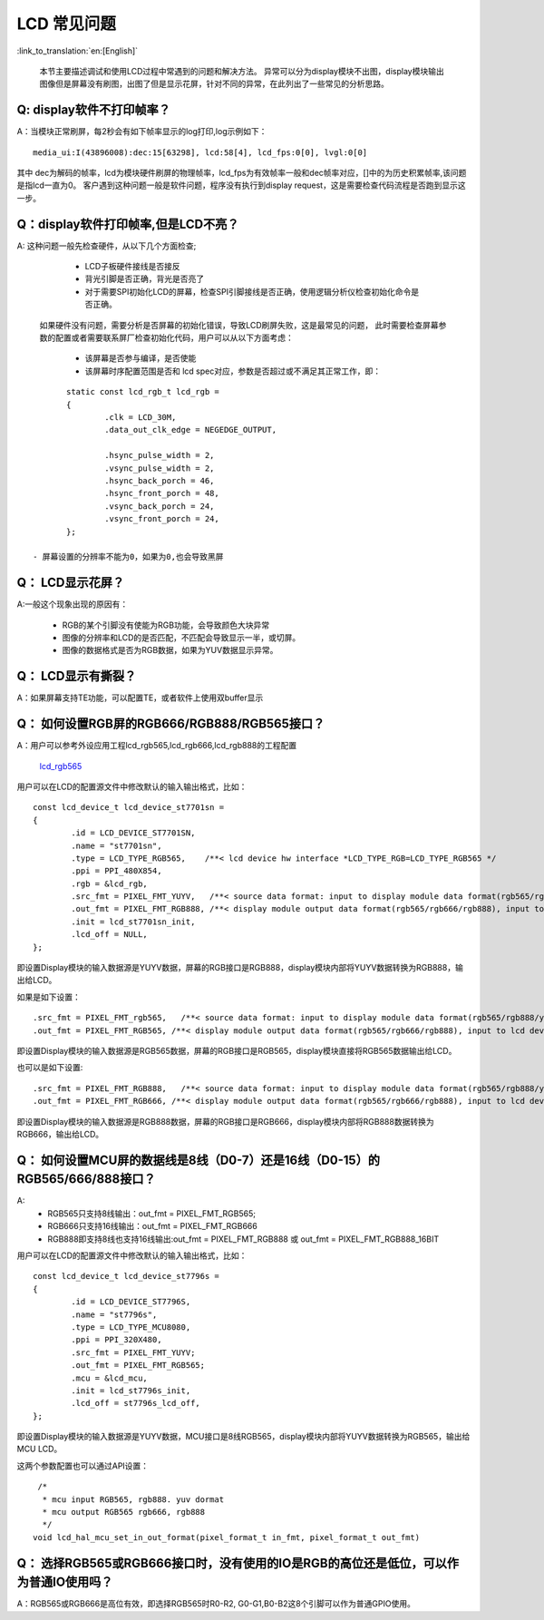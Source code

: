 LCD 常见问题
=================================


:link_to_translation:`en:[English]`


	本节主要描述调试和使用LCD过程中常遇到的问题和解决方法。
	异常可以分为display模块不出图，display模块输出图像但是屏幕没有刷图，出图了但是显示花屏，针对不同的异常，在此列出了一些常见的分析思路。

Q: display软件不打印帧率？
------------------------------------------

A：当模块正常刷屏，每2秒会有如下帧率显示的log打印,log示例如下：

::

	media_ui:I(43896008):dec:15[63298], lcd:58[4], lcd_fps:0[0], lvgl:0[0]

其中 dec为解码的帧率，lcd为模块硬件刷屏的物理帧率，lcd_fps为有效帧率一般和dec帧率对应，[]中的为历史积累帧率,该问题是指lcd一直为0。
客户遇到这种问题一般是软件问题，程序没有执行到display request，这是需要检查代码流程是否跑到显示这一步。



Q：display软件打印帧率,但是LCD不亮？
--------------------------------------------

A: 这种问题一般先检查硬件，从以下几个方面检查;

	 - LCD子板硬件接线是否接反
	 - 背光引脚是否正确，背光是否亮了
	 - 对于需要SPI初始化LCD的屏幕，检查SPI引脚接线是否正确，使用逻辑分析仪检查初始化命令是否正确。

	如果硬件没有问题，需要分析是否屏幕的初始化错误，导致LCD刷屏失败，这是最常见的问题，
	此时需要检查屏幕参数的配置或者需要联系屏厂检查初始化代码，用户可以从以下方面考虑：

	 - 该屏幕是否参与编译，是否使能
	 - 该屏幕时序配置范围是否和 lcd spec对应，参数是否超过或不满足其正常工作，即：

::

	static const lcd_rgb_t lcd_rgb =
	{
		.clk = LCD_30M,
		.data_out_clk_edge = NEGEDGE_OUTPUT,

		.hsync_pulse_width = 2,
		.vsync_pulse_width = 2,
		.hsync_back_porch = 46,
		.hsync_front_porch = 48,
		.vsync_back_porch = 24,
		.vsync_front_porch = 24,
	};

 - 屏幕设置的分辨率不能为0，如果为0,也会导致黑屏

Q： LCD显示花屏？
------------------------------------------

A:一般这个现象出现的原因有：

	 - RGB的某个引脚没有使能为RGB功能，会导致颜色大块异常
	 - 图像的分辨率和LCD的是否匹配，不匹配会导致显示一半，或切屏。
	 - 图像的数据格式是否为RGB数据，如果为YUV数据显示异常。


Q： LCD显示有撕裂？
----------------------------------------

A：如果屏幕支持TE功能，可以配置TE，或者软件上使用双buffer显示


Q： 如何设置RGB屏的RGB666/RGB888/RGB565接口？
----------------------------------------------

A：用户可以参考外设应用工程lcd_rgb565,lcd_rgb666,lcd_rgb888的工程配置

 `lcd_rgb565 <../../projects/peripheral/lcd_rgb565/index.html>`_ 

用户可以在LCD的配置源文件中修改默认的输入输出格式，比如：

::
	
	const lcd_device_t lcd_device_st7701sn =
	{
		.id = LCD_DEVICE_ST7701SN,
		.name = "st7701sn",
		.type = LCD_TYPE_RGB565,    /**< lcd device hw interface *LCD_TYPE_RGB=LCD_TYPE_RGB565 */
		.ppi = PPI_480X854,
		.rgb = &lcd_rgb,
		.src_fmt = PIXEL_FMT_YUYV,   /**< source data format: input to display module data format(rgb565/rgb888/yuv)*/
		.out_fmt = PIXEL_FMT_RGB888, /**< display module output data format(rgb565/rgb666/rgb888), input to lcd device,*/
		.init = lcd_st7701sn_init,
		.lcd_off = NULL,
	};

即设置Display模块的输入数据源是YUYV数据，屏幕的RGB接口是RGB888，display模块内部将YUYV数据转换为RGB888，输出给LCD。


如果是如下设置：

::
	
	.src_fmt = PIXEL_FMT_rgb565,   /**< source data format: input to display module data format(rgb565/rgb888/yuv)*/
	.out_fmt = PIXEL_FMT_RGB565, /**< display module output data format(rgb565/rgb666/rgb888), input to lcd device,*/

即设置Display模块的输入数据源是RGB565数据，屏幕的RGB接口是RGB565，display模块直接将RGB565数据输出给LCD。

也可以是如下设置:

::
	
	.src_fmt = PIXEL_FMT_RGB888,   /**< source data format: input to display module data format(rgb565/rgb888/yuv)*/
	.out_fmt = PIXEL_FMT_RGB666, /**< display module output data format(rgb565/rgb666/rgb888), input to lcd device,*/

即设置Display模块的输入数据源是RGB888数据，屏幕的RGB接口是RGB666，display模块内部将RGB888数据转换为RGB666，输出给LCD。



Q： 如何设置MCU屏的数据线是8线（D0-7）还是16线（D0-15）的RGB565/666/888接口？
-----------------------------------------------------------------------------

A:
	 - RGB565只支持8线输出：out_fmt = PIXEL_FMT_RGB565;
	 - RGB666只支持16线输出：out_fmt = PIXEL_FMT_RGB666
	 - RGB888即支持8线也支持16线输出:out_fmt = PIXEL_FMT_RGB888 或 out_fmt = PIXEL_FMT_RGB888_16BIT


用户可以在LCD的配置源文件中修改默认的输入输出格式，比如：

::
	
	const lcd_device_t lcd_device_st7796s =
	{
		.id = LCD_DEVICE_ST7796S,
		.name = "st7796s",
		.type = LCD_TYPE_MCU8080,
		.ppi = PPI_320X480,
		.src_fmt = PIXEL_FMT_YUYV;
		.out_fmt = PIXEL_FMT_RGB565;
		.mcu = &lcd_mcu,
		.init = lcd_st7796s_init,
		.lcd_off = st7796s_lcd_off,
	};

即设置Display模块的输入数据源是YUYV数据，MCU接口是8线RGB565，display模块内部将YUYV数据转换为RGB565，输出给MCU LCD。


这两个参数配置也可以通过API设置：

::
	
	 /*
	  * mcu input RGB565, rgb888. yuv dormat
	  * mcu output RGB565 rgb666, rgb888
	  */
	void lcd_hal_mcu_set_in_out_format(pixel_format_t in_fmt, pixel_format_t out_fmt)


Q： 选择RGB565或RGB666接口时，没有使用的IO是RGB的高位还是低位，可以作为普通IO使用吗？
--------------------------------------------------------------------------------------

A：RGB565或RGB666是高位有效，即选择RGB565时R0-R2, G0-G1,B0-B2这8个引脚可以作为普通GPIO使用。


